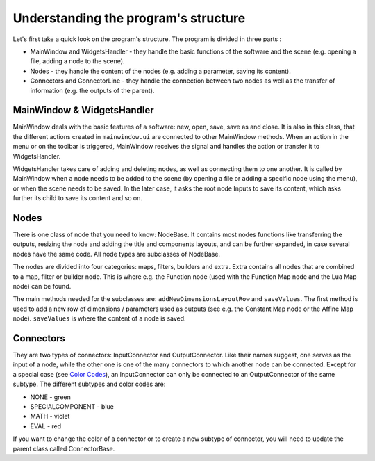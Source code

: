 Understanding the program's structure
=====================================

Let's first take a quick look on the program's structure. The program is divided in three parts :

* MainWindow and WidgetsHandler - they handle the basic functions of the software and the scene (e.g. opening a file, adding a node to the scene).
* Nodes - they handle the content of the nodes (e.g. adding a parameter, saving its content).
* Connectors and ConnectorLine - they handle the connection between two nodes as well as the transfer of information (e.g. the outputs of the parent).

MainWindow & WidgetsHandler
---------------------------

MainWindow deals with the basic features of a software: new, open, save, save as and close. It is also in this class, that the different actions created in ``mainwindow.ui`` are connected to other MainWindow methods. When an action in the menu or on the toolbar is triggered, MainWindow receives the signal and handles the action or transfer it to WidgetsHandler.

WidgetsHandler takes care of adding and deleting nodes, as well as connecting them to one another. It is called by MainWindow when a node needs to be added to the scene (by opening a file or adding a specific node using the menu), or when the scene needs to be saved. In the later case, it asks the root node Inputs to save its content, which asks further its child to save its content and so on.

Nodes
-----

There is one class of node that you need to know: NodeBase. It contains most nodes functions like transferring the outputs, resizing the node and adding the title and components layouts, and can be further expanded, in case several nodes have the same code. All node types are subclasses of NodeBase.

The nodes are divided into four categories: maps, filters, builders and extra. Extra contains all nodes that are combined to a map, filter or builder node. This is where e.g. the Function node (used with the Function Map node and the Lua Map node) can be found.

The main methods needed for the subclasses are: ``addNewDimensionsLayoutRow`` and ``saveValues``. The first method is used to add a new row of dimensions / parameters used as outputs (see e.g. the Constant Map node or the Affine Map node). ``saveValues`` is where the content of a node is saved.

Connectors
----------

They are two types of connectors: InputConnector and OutputConnector. Like their names suggest, one serves as the input of a node, while the other one is one of the many connectors to which another node can be connected. Except for a special case (see `Color Codes <https://easi-gui.readthedocs.io/en/latest/getting_started.html#color-codes>`_), an InputConnector can only be connected to an OutputConnector of the same subtype. The different subtypes and color codes are:

* NONE - green
* SPECIALCOMPONENT - blue
* MATH - violet
* EVAL - red

If you want to change the color of a connector or to create a new subtype of connector, you will need to update the parent class called ConnectorBase.
